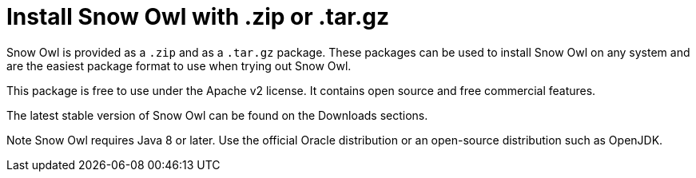 = Install Snow Owl with .zip or .tar.gz

Snow Owl is provided as a `.zip` and as a `.tar.gz` package. These packages can be used to install Snow Owl on any system and are the easiest package format to use when trying out Snow Owl.

This package is free to use under the Apache v2 license. It contains open source and free commercial features.

The latest stable version of Snow Owl can be found on the Downloads sections.

Note
Snow Owl requires Java 8 or later. Use the official Oracle distribution or an open-source distribution such as OpenJDK.